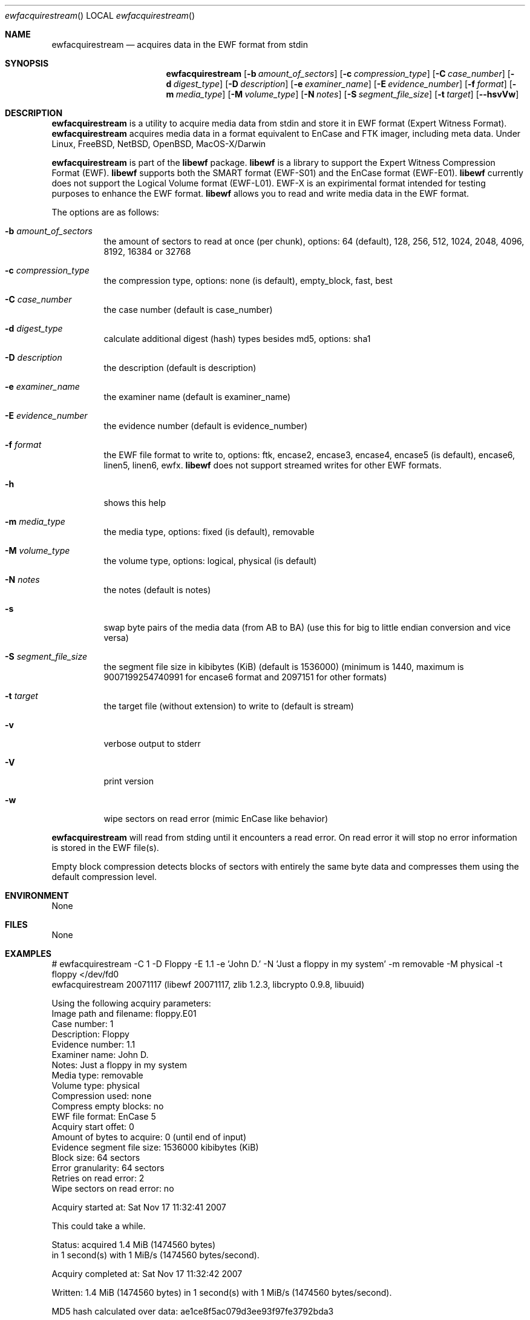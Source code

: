 .Dd December 28, 2007
.Dt ewfacquirestream
.Os libewf
.Sh NAME
.Nm ewfacquirestream
.Nd acquires data in the EWF format from stdin
.Sh SYNOPSIS
.Nm ewfacquirestream
.Op Fl b Ar amount_of_sectors
.Op Fl c Ar compression_type
.Op Fl C Ar case_number
.Op Fl d Ar digest_type
.Op Fl D Ar description
.Op Fl e Ar examiner_name
.Op Fl E Ar evidence_number
.Op Fl f Ar format
.Op Fl m Ar media_type
.Op Fl M Ar volume_type
.Op Fl N Ar notes
.Op Fl S Ar segment_file_size
.Op Fl t Ar target
.Op Fl -hsvVw
.Sh DESCRIPTION
.Nm ewfacquirestream
is a utility to acquire media data from stdin
and store it in EWF format (Expert Witness Format).
.Nm ewfacquirestream
acquires media data in a format equivalent to EnCase and FTK imager, including meta data.
Under Linux, FreeBSD, NetBSD, OpenBSD, MacOS\-X/Darwin
.Pp
.Nm ewfacquirestream
is part of the
.Nm libewf
package.
.Nm libewf
is a library to support the Expert Witness Compression Format (EWF).
.Nm libewf
supports both the SMART format (EWF-S01) and the EnCase format (EWF-E01).
.Nm libewf
currently does not support the Logical Volume format (EWF-L01).
EWF-X is an expirimental format intended for testing purposes to enhance the EWF format.
.Nm libewf
allows you to read and write media data in the EWF format.
.Pp
The options are as follows:
.Bl -tag -width Ds
.It Fl b Ar amount_of_sectors
the amount of sectors to read at once (per chunk), options: 64 (default), 128, 256, 512, 1024, 2048, 4096, 8192, 16384 or 32768
.It Fl c Ar compression_type
the compression type, options: none (is default), empty_block, fast, best
.It Fl C Ar case_number
the case number (default is case_number)
.It Fl d Ar digest_type
calculate additional digest (hash) types besides md5, options: sha1
.It Fl D Ar description
the description (default is description)
.It Fl e Ar examiner_name
the examiner name (default is examiner_name)
.It Fl E Ar evidence_number
the evidence number (default is evidence_number)
.It Fl f Ar format
the EWF file format to write to, options: ftk, encase2, encase3, encase4, encase5 (is default), encase6, linen5, linen6, ewfx.
.Nm libewf
does not support streamed writes for other EWF formats.
.It Fl h
shows this help
.It Fl m Ar media_type
the media type, options: fixed (is default), removable
.It Fl M Ar volume_type
the volume type, options: logical, physical (is default)
.It Fl N Ar notes
the notes (default is notes)
.It Fl s
swap byte pairs of the media data (from AB to BA)
(use this for big to little endian conversion and vice versa)
.It Fl S Ar segment_file_size
the segment file size in kibibytes (KiB) (default is 1536000)
(minimum is 1440, maximum is 9007199254740991 for encase6 format and 2097151 for other formats)
.It Fl t Ar target
the target file (without extension) to write to (default is stream)
.It Fl v
verbose output to stderr
.It Fl V
print version
.It Fl w
wipe sectors on read error (mimic EnCase like behavior)
.El
.Pp
.Nm ewfacquirestream
will read from stding until it encounters a read error.
On read error it will stop no error information is stored in the EWF file(s).
.Pp
Empty block compression detects blocks of sectors with entirely the same byte data and compresses them using the default compression level.
.Sh ENVIRONMENT
None
.Sh FILES
None
.Sh EXAMPLES
.Bd -literal
# ewfacquirestream -C 1 -D Floppy -E 1.1 -e 'John D.' -N 'Just a floppy in my system' -m removable -M physical -t floppy </dev/fd0
ewfacquirestream 20071117 (libewf 20071117, zlib 1.2.3, libcrypto 0.9.8, libuuid)

Using the following acquiry parameters:
Image path and filename:        floppy.E01
Case number:                    1
Description:                    Floppy
Evidence number:                1.1
Examiner name:                  John D.
Notes:                          Just a floppy in my system
Media type:                     removable
Volume type:                    physical
Compression used:               none
Compress empty blocks:          no
EWF file format:                EnCase 5
Acquiry start offet:            0
Amount of bytes to acquire:     0 (until end of input)
Evidence segment file size:     1536000 kibibytes (KiB)
Block size:                     64 sectors
Error granularity:              64 sectors
Retries on read error:          2
Wipe sectors on read error:     no

Acquiry started at: Sat Nov 17 11:32:41 2007

This could take a while.

Status: acquired 1.4 MiB (1474560 bytes)
        in 1 second(s) with 1 MiB/s (1474560 bytes/second).

Acquiry completed at: Sat Nov 17 11:32:42 2007

Written: 1.4 MiB (1474560 bytes) in 1 second(s) with 1 MiB/s (1474560 bytes/second).

MD5 hash calculated over data: ae1ce8f5ac079d3ee93f97fe3792bda3
.Ed
.Sh DIAGNOSTICS
Errors, verbose and debug output are printed to stderr when verbose output \-v is enabled.
Verbose and debug output are only printed when enabled at compilation.
.Sh BUGS
Please report bugs of any kind to <forensics@hoffmannbv.nl> or on the project website:
https://libewf.uitwisselplatform.nl/
.Sh AUTHOR
These man pages were written by Joachim Metz.
.Sh COPYRIGHT
Copyright 2006-2008 Joachim Metz, Hoffmann Investigations <forensics@hoffmannbv.nl> and contributors.
This is free software; see the source for copying conditions. There is NO warranty; not even for MERCHANTABILITY or FITNESS FOR A PARTICULAR PURPOSE.
.Sh SEE ALSO
.Xr ewfacquire 1 ,
.Xr ewfexport 1 ,
.Xr ewfinfo 1 ,
.Xr ewfverify 1
